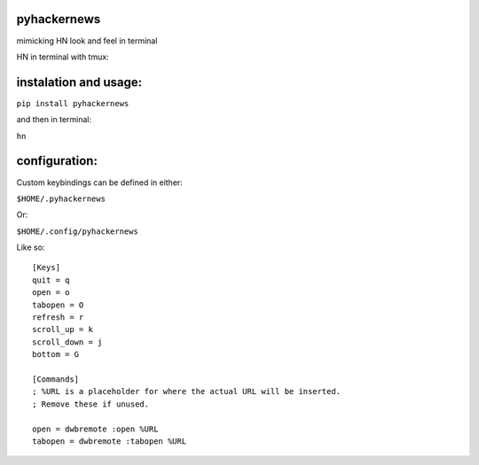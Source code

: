 pyhackernews
============

mimicking HN look and feel in terminal


HN in terminal with tmux:

.. image:: http://i.imgur.com/890LAsb.png

instalation and usage:
======================

``pip install pyhackernews``

and then in terminal:

``hn``

configuration:
==============

Custom keybindings can be defined in either:

``$HOME/.pyhackernews``

Or:

``$HOME/.config/pyhackernews``


Like so:

::

  [Keys]
  quit = q
  open = o
  tabopen = O
  refresh = r
  scroll_up = k
  scroll_down = j
  bottom = G

  [Commands]
  ; %URL is a placeholder for where the actual URL will be inserted.
  ; Remove these if unused.

  open = dwbremote :open %URL
  tabopen = dwbremote :tabopen %URL
